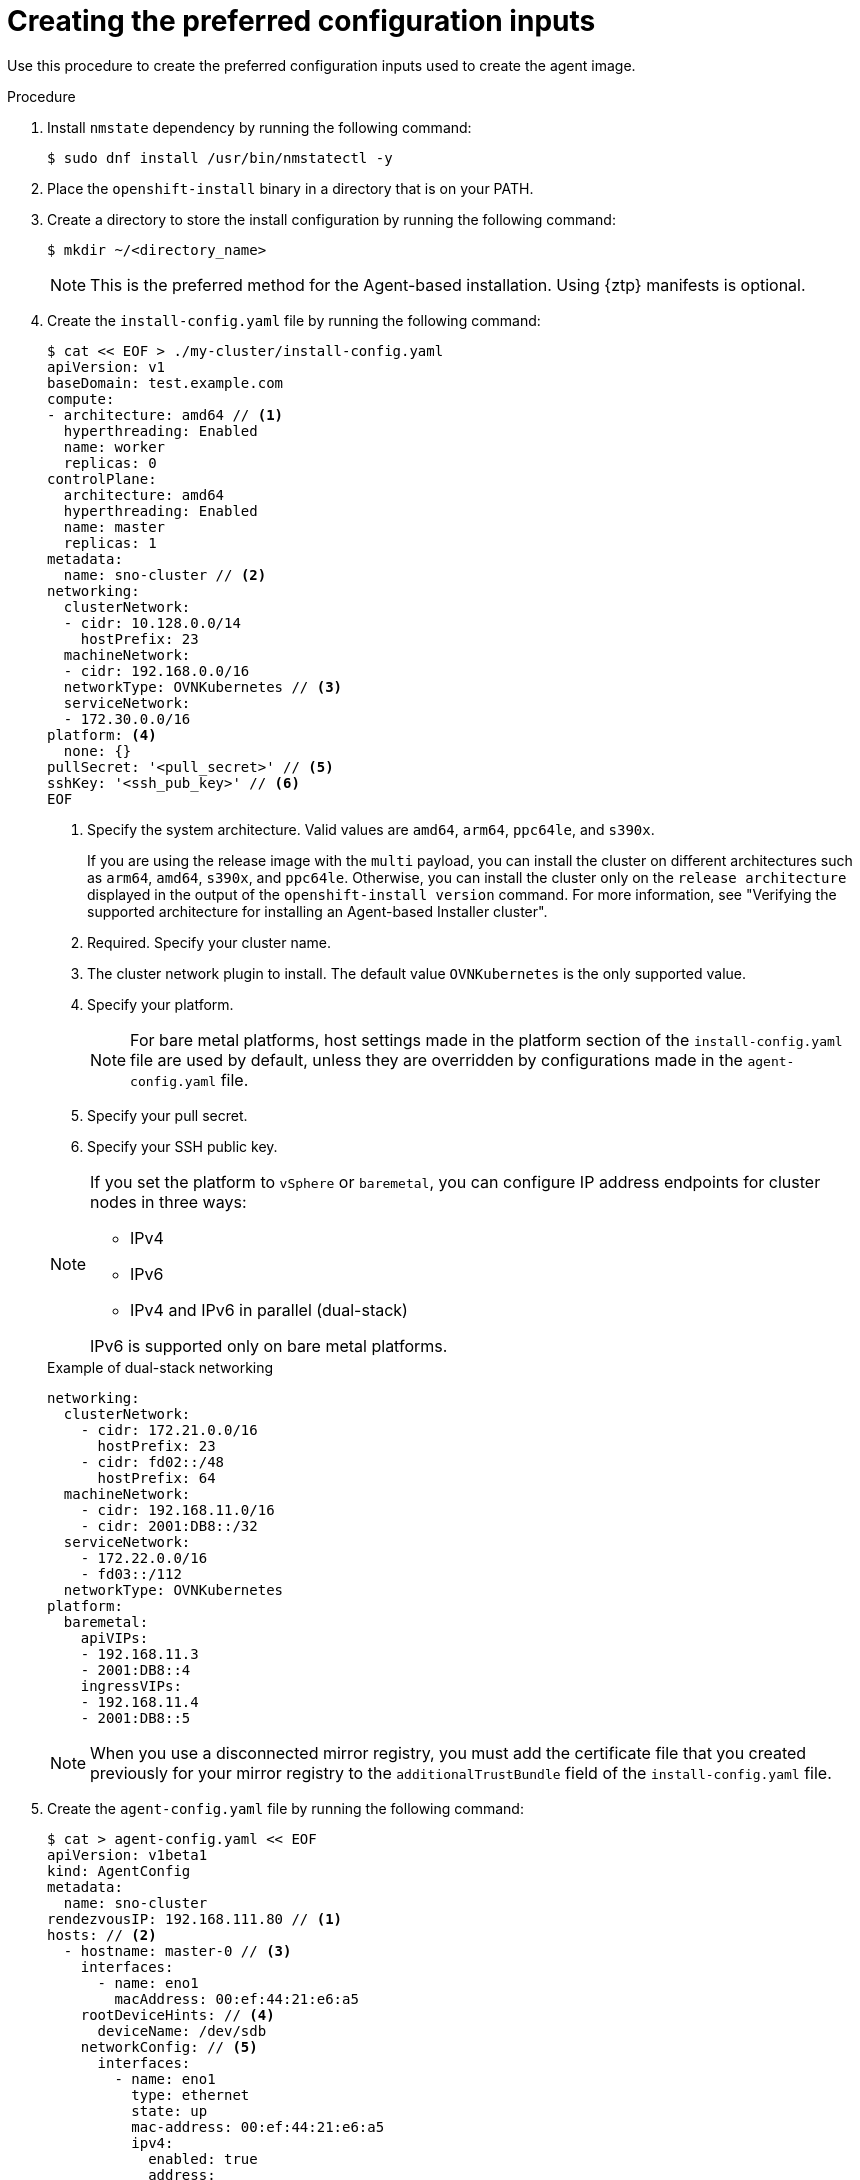 // Module included in the following assemblies:
//
// * installing/installing-with-agent-based-installer/installing-with-agent-based-installer.adoc
// *installing/installing_with_agent_based_installer/prepare-pxe-infra-agent.adoc

ifeval::["{context}" == "prepare-pxe-assets-agent"]
:pxe-boot:
endif::[]

:_mod-docs-content-type: PROCEDURE
[id="installing-ocp-agent-inputs_{context}"]
= Creating the preferred configuration inputs

ifndef::pxe-boot[]
Use this procedure to create the preferred configuration inputs used to create the agent image.
endif::pxe-boot[]
ifdef::pxe-boot[]
Use this procedure to create the preferred configuration inputs used to create the PXE files.
endif::pxe-boot[]

.Procedure

. Install `nmstate` dependency by running the following command:
+
[source,terminal]
----
$ sudo dnf install /usr/bin/nmstatectl -y
----

. Place the `openshift-install` binary in a directory that is on your PATH.

. Create a directory to store the install configuration by running the following command:
+
[source,terminal]
----
$ mkdir ~/<directory_name>
----

+
[NOTE]
====
This is the preferred method for the Agent-based installation. Using {ztp} manifests is optional.
====

. Create the `install-config.yaml` file by running the following command:
+
--
[source,terminal]
----
$ cat << EOF > ./my-cluster/install-config.yaml
apiVersion: v1
baseDomain: test.example.com
compute:
- architecture: amd64 // <1>
  hyperthreading: Enabled
  name: worker
  replicas: 0
controlPlane:
  architecture: amd64
  hyperthreading: Enabled
  name: master
  replicas: 1
metadata:
  name: sno-cluster // <2>
networking:
  clusterNetwork:
  - cidr: 10.128.0.0/14
    hostPrefix: 23
  machineNetwork:
  - cidr: 192.168.0.0/16
  networkType: OVNKubernetes // <3>
  serviceNetwork:
  - 172.30.0.0/16
platform: <4>
  none: {}
pullSecret: '<pull_secret>' // <5>
sshKey: '<ssh_pub_key>' // <6>
EOF
----
<1> Specify the system architecture. Valid values are `amd64`, `arm64`, `ppc64le`, and `s390x`.
+
If you are using the release image with the `multi` payload, you can install the cluster on different architectures such as `arm64`, `amd64`, `s390x`, and `ppc64le`. Otherwise, you can install the cluster only on the `release architecture` displayed in the output of the `openshift-install version` command. For more information, see "Verifying the supported architecture for installing an Agent-based Installer cluster".
<2> Required. Specify your cluster name.
<3> The cluster network plugin to install. The default value `OVNKubernetes` is the only supported value.
<4> Specify your platform.
+
[NOTE]
====
For bare metal platforms, host settings made in the platform section of the `install-config.yaml` file are used by default, unless they are overridden by configurations made in the `agent-config.yaml` file.
====
<5> Specify your pull secret.
<6> Specify your SSH public key.
--
+
[NOTE]
====
If you set the platform to `vSphere` or `baremetal`, you can configure IP address endpoints for cluster nodes in three ways:

* IPv4
* IPv6
* IPv4 and IPv6 in parallel (dual-stack)

IPv6 is supported only on bare metal platforms.
====
+
.Example of dual-stack networking
[source,yaml]
----
networking:
  clusterNetwork:
    - cidr: 172.21.0.0/16
      hostPrefix: 23
    - cidr: fd02::/48
      hostPrefix: 64
  machineNetwork:
    - cidr: 192.168.11.0/16
    - cidr: 2001:DB8::/32
  serviceNetwork:
    - 172.22.0.0/16
    - fd03::/112
  networkType: OVNKubernetes
platform:
  baremetal:
    apiVIPs:
    - 192.168.11.3
    - 2001:DB8::4
    ingressVIPs:
    - 192.168.11.4
    - 2001:DB8::5
----
+
[NOTE]
====
When you use a disconnected mirror registry, you must add the certificate file that you created previously for your mirror registry to the `additionalTrustBundle` field of the `install-config.yaml` file.
====

. Create the `agent-config.yaml` file by running the following command:
+
[source,terminal]
----
$ cat > agent-config.yaml << EOF
apiVersion: v1beta1
kind: AgentConfig
metadata:
  name: sno-cluster
rendezvousIP: 192.168.111.80 // <1>
hosts: // <2>
  - hostname: master-0 // <3>
    interfaces:
      - name: eno1
        macAddress: 00:ef:44:21:e6:a5
    rootDeviceHints: // <4>
      deviceName: /dev/sdb
    networkConfig: // <5>
      interfaces:
        - name: eno1
          type: ethernet
          state: up
          mac-address: 00:ef:44:21:e6:a5
          ipv4:
            enabled: true
            address:
              - ip: 192.168.111.80
                prefix-length: 23
            dhcp: false
      dns-resolver:
        config:
          server:
            - 192.168.111.1
      routes:
        config:
          - destination: 0.0.0.0/0
            next-hop-address: 192.168.111.2
            next-hop-interface: eno1
            table-id: 254
EOF
----
+
<1> This IP address is used to determine which node performs the bootstrapping process as well as running the `assisted-service` component.
You must provide the rendezvous IP address when you do not specify at least one host's IP address in the `networkConfig` parameter. If this address is not provided, one IP address is selected from the provided hosts' `networkConfig`.
<2> Optional: Host configuration. The number of hosts defined must not exceed the total number of hosts defined in the `install-config.yaml` file, which is the sum of the values of the `compute.replicas` and `controlPlane.replicas` parameters.
<3> Optional: Overrides the hostname obtained from either the Dynamic Host Configuration Protocol (DHCP) or a reverse DNS lookup. Each host must have a unique hostname supplied by one of these methods.
<4> Enables provisioning of the {op-system-first} image to a particular device. The installation program examines the devices in the order it discovers them, and compares the discovered values with the hint values. It uses the first discovered device that matches the hint value.
<5> Optional: Configures the network interface of a host in NMState format.

ifdef::pxe-boot[]

. Optional: To create an iPXE script, add the `bootArtifactsBaseURL` to the `agent-config.yaml` file:
+
[source,yaml]
----
apiVersion: v1beta1
kind: AgentConfig
metadata:
  name: sno-cluster
rendezvousIP: 192.168.111.80
bootArtifactsBaseURL: <asset_server_URL>
----
+
Where `<asset_server_URL>` is the URL of the server you will upload the PXE assets to.
endif::pxe-boot[]

ifeval::["{context}" == "prepare-pxe-assets-agent"]
:!pxe-boot:
endif::[]
